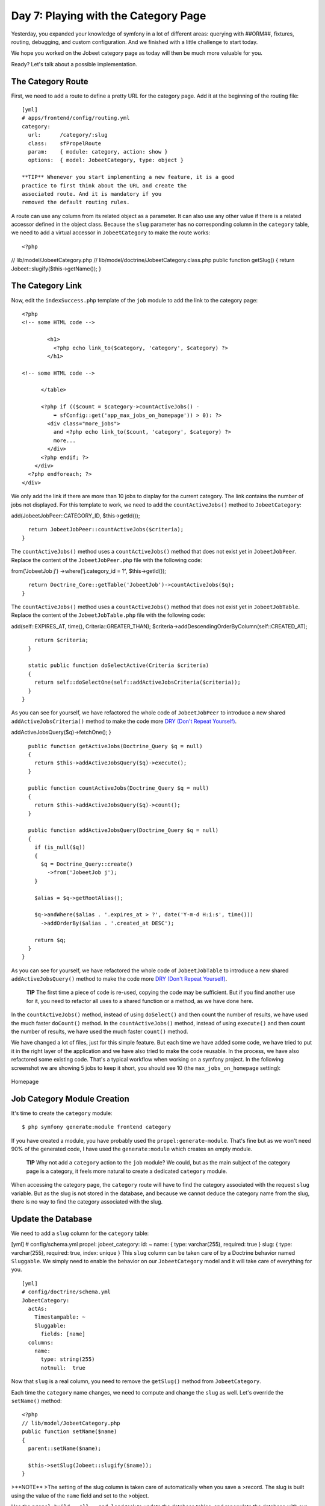 Day 7: Playing with the Category Page
=====================================

Yesterday, you expanded your knowledge of symfony in a lot of
different areas: querying with ##ORM##, fixtures, routing,
debugging, and custom configuration. And we finished with a little
challenge to start today.

We hope you worked on the Jobeet category page as today will then
be much more valuable for you.

Ready? Let's talk about a possible implementation.

The Category Route
------------------

First, we need to add a route to define a pretty URL for the
category page. Add it at the beginning of the routing file:

::

    [yml]
    # apps/frontend/config/routing.yml
    category:
      url:      /category/:slug
      class:    sfPropelRoute
      param:    { module: category, action: show }
      options:  { model: JobeetCategory, type: object }

    **TIP** Whenever you start implementing a new feature, it is a good
    practice to first think about the URL and create the
    associated route. And it is mandatory if you
    removed the default routing rules.


A route can use any column from its related object as a parameter.
It can also use any other value if there is a related accessor
defined in the object class. Because the ``slug`` parameter has no
corresponding column in the ``category`` table, we need to add a
virtual accessor in ``JobeetCategory`` to make the route works:

::

    <?php

// lib/model/JobeetCategory.php //
lib/model/doctrine/JobeetCategory.class.php public function
getSlug() { return Jobeet::slugify($this->getName()); }

The Category Link
-----------------

Now, edit the ``indexSuccess.php`` template of the ``job`` module
to add the link to the category page:

::

    <?php
    <!-- some HTML code -->
    
            <h1>
              <?php echo link_to($category, 'category', $category) ?>
            </h1>
    
    <!-- some HTML code -->
    
          </table>
    
          <?php if (($count = $category->countActiveJobs() -
              ➥ sfConfig::get('app_max_jobs_on_homepage')) > 0): ?>
            <div class="more_jobs">
              and <?php echo link_to($count, 'category', $category) ?>
              more...
            </div>
          <?php endif; ?>
        </div>
      <?php endforeach; ?>
    </div>

We only add the link if there are more than 10 jobs to display for
the current category. The link contains the number of jobs not
displayed. For this template to work, we need to add the
``countActiveJobs()`` method to ``JobeetCategory``:


.. raw:: html

   <?php
       // lib/model/JobeetCategory.php
       public function countActiveJobs()
       {
         $criteria = new Criteria();
         $criteria->
   
add(JobeetJobPeer::CATEGORY\_ID, $this->getId());

::

      return JobeetJobPeer::countActiveJobs($criteria);
    }

The ``countActiveJobs()`` method uses a ``countActiveJobs()``
method that does not exist yet in ``JobeetJobPeer``. Replace the
content of the ``JobeetJobPeer.php`` file with the following code:

.. raw:: html

   <?php
       // lib/model/doctrine/JobeetCategory.class.php
       public function countActiveJobs()
       {
         $q = Doctrine_Query::create()
           ->
   
from('JobeetJob j') ->where('j.category\_id = ?', $this->getId());

::

      return Doctrine_Core::getTable('JobeetJob')->countActiveJobs($q);
    }

The ``countActiveJobs()`` method uses a ``countActiveJobs()``
method that does not exist yet in ``JobeetJobTable``. Replace the
content of the ``JobeetJobTable.php`` file with the following
code:


.. raw:: html

   <?php
       // lib/model/JobeetJobPeer.php
       class JobeetJobPeer extends BaseJobeetJobPeer
       {
         static public function getActiveJobs(Criteria $criteria = null)
         {
           return self::doSelect(self::addActiveJobsCriteria($criteria));
         }
   
         static public function countActiveJobs(Criteria $criteria = null)
         {
           return self::doCount(self::addActiveJobsCriteria($criteria));
         }
   
         static public function addActiveJobsCriteria(Criteria $criteria = null)
         {
           if (is_null($criteria))
           {
             $criteria = new Criteria();
           }
   
           $criteria->
   
add(self::EXPIRES\_AT, time(), Criteria::GREATER\_THAN);
$criteria->addDescendingOrderByColumn(self::CREATED\_AT);

::

        return $criteria;
      }
    
      static public function doSelectActive(Criteria $criteria)
      {
        return self::doSelectOne(self::addActiveJobsCriteria($criteria));
      }
    }

As you can see for yourself, we have refactored the whole code of
``JobeetJobPeer`` to introduce a new shared
``addActiveJobsCriteria()`` method to make the code more
`DRY (Don't Repeat Yourself) <http://en.wikipedia.org/wiki/Don't_repeat_yourself>`_.

.. raw:: html

   <?php
       // lib/model/doctrine/JobeetJobTable.class.php
       class JobeetJobTable extends Doctrine_Table
       {
         public function retrieveActiveJob(Doctrine_Query $q)
         {
           return $this->
   
addActiveJobsQuery($q)->fetchOne(); }

::

      public function getActiveJobs(Doctrine_Query $q = null)
      {
        return $this->addActiveJobsQuery($q)->execute();
      }
    
      public function countActiveJobs(Doctrine_Query $q = null)
      {
        return $this->addActiveJobsQuery($q)->count();
      }
    
      public function addActiveJobsQuery(Doctrine_Query $q = null)
      {
        if (is_null($q))
        {
          $q = Doctrine_Query::create()
            ->from('JobeetJob j');
        }
    
        $alias = $q->getRootAlias();
    
        $q->andWhere($alias . '.expires_at > ?', date('Y-m-d H:i:s', time()))
          ->addOrderBy($alias . '.created_at DESC');
    
        return $q;
      }
    }

As you can see for yourself, we have refactored the whole code of
``JobeetJobTable`` to introduce a new shared
``addActiveJobsQuery()`` method to make the code more
`DRY (Don't Repeat Yourself) <http://en.wikipedia.org/wiki/Don't_repeat_yourself>`_.

    **TIP** The first time a piece of code is re-used, copying the code
    may be sufficient. But if you find another use for it, you need to
    refactor all uses to a shared function or a method, as we have done
    here.


In the ``countActiveJobs()`` method, instead of using
``doSelect()`` and then count the number of results, we have used
the much faster ``doCount()`` method. In the ``countActiveJobs()``
method, instead of using ``execute()`` and then count the number of
results, we have used the much faster ``count()`` method.

We have changed a lot of files, just for this simple feature. But
each time we have added some code, we have tried to put it in the
right layer of the application and we have also tried to make the
code reusable. In the process, we have also refactored some
existing code. That's a typical workflow when working on a symfony
project. In the following screenshot we are showing 5 jobs to keep
it short, you should see 10 (the ``max_jobs_on_homepage``
setting):

.. figure:: http://www.symfony-project.org/images/jobeet/1_4/07/homepage.png
   :align: center
   :alt: Homepage
   
   Homepage

Job Category Module Creation
----------------------------

It's time to create the ``category`` module:

::

    $ php symfony generate:module frontend category

If you have created a module, you have probably used the
``propel:generate-module``. That's fine but as we won't need 90% of
the generated code, I have used the ``generate:module`` which
creates an empty module.

    **TIP** Why not add a ``category`` action to the ``job`` module? We
    could, but as the main subject of the category page is a category,
    it feels more natural to create a dedicated ``category`` module.


When accessing the category page, the ``category`` route will have
to find the category associated with the request ``slug`` variable.
But as the slug is not stored in the database, and
because we cannot deduce the category name from the slug, there is
no way to find the category associated with the slug.

Update the Database
-------------------

We need to add a ``slug`` column for the ``category`` table:

[yml] # config/schema.yml propel: jobeet\_category: id: ~ name: {
type: varchar(255), required: true } slug: { type: varchar(255),
required: true, index: unique } This ``slug`` column can be taken
care of by a Doctrine behavior named ``Sluggable``. We simply need
to enable the behavior on our ``JobeetCategory`` model and it will
take care of everything for you.

::

    [yml]
    # config/doctrine/schema.yml
    JobeetCategory:
      actAs:
        Timestampable: ~
        Sluggable:
          fields: [name]
      columns:
        name:
          type: string(255)
          notnull:  true

Now that ``slug`` is a real column, you need to remove the
``getSlug()`` method from ``JobeetCategory``.

Each time the ``category`` name changes, we need to compute and
change the ``slug`` as well. Let's override the ``setName()``
method:

::

    <?php
    // lib/model/JobeetCategory.php
    public function setName($name)
    {
      parent::setName($name);
    
      $this->setSlug(Jobeet::slugify($name));
    }

>**NOTE** >The setting of the slug column is taken care of
automatically when you save a >record. The slug is built using the
value of the ``name`` field and set to the >object.

Use the ``propel:build --all --and-load`` task to update the
database tables, and repopulate the database with our fixtures:

::

    $ php symfony propel:build --all --and-load --no-confirmation

We have now everything in place to create the ``executeShow()``
method. Replace the content of the ``category`` actions file with
the following code:

::

    <?php
    // apps/frontend/modules/category/actions/actions.class.php
    class categoryActions extends sfActions
    {
      public function executeShow(sfWebRequest $request)
      {
        $this->category = $this->getRoute()->getObject();
      }
    }

    **NOTE** Because we have removed the generated ``executeIndex()``
    method, you can also remove the automatically generated
    ``indexSuccess.php`` template
    (``apps/frontend/modules/category/templates/indexSuccess.php``).


The last step is to create the ``showSuccess.php`` template:

::

    <?php
    // apps/frontend/modules/category/templates/showSuccess.php
    <?php use_stylesheet('jobs.css') ?>
    
    <?php slot('title', sprintf('Jobs in the %s category', $category->getName())) ?>
    
    <div class="category">
      <div class="feed">
        <a href="">Feed</a>
      </div>
      <h1><?php echo $category ?></h1>
    </div>
    
    <table class="jobs">
      <?php foreach ($category->getActiveJobs() as $i => $job): ?>
        <tr class="<?php echo fmod($i, 2) ? 'even' : 'odd' ?>">
          <td class="location">
            <?php echo $job->getLocation() ?>
          </td>
          <td class="position">
            <?php echo link_to($job->getPosition(), 'job_show_user', $job) ?>
          </td>
          <td class="company">
            <?php echo $job->getCompany() ?>
          </td>
        </tr>
      <?php endforeach; ?>
    </table>

Partials
-----------------------------

Notice that we have copied and pasted the ``<table>`` tag that
create a list of jobs from the job ``indexSuccess.php`` template.
That's bad. Time to learn a new trick. When you need to reuse some
portion of a template, you need to create a
**partial**. A partial is a snippet of
template code that can be shared among
several templates. A partial is just another template that starts
with an underscore (``_``).

Create the ``_list.php`` file:

::

    <?php
    // apps/frontend/modules/job/templates/_list.php
    <table class="jobs">
      <?php foreach ($jobs as $i => $job): ?>
        <tr class="<?php echo fmod($i, 2) ? 'even' : 'odd' ?>">
          <td class="location">
            <?php echo $job->getLocation() ?>
          </td>
          <td class="position">
            <?php echo link_to($job->getPosition(), 'job_show_user', $job) ?>
          </td>
          <td class="company">
            <?php echo $job->getCompany() ?>
          </td>
        </tr>
      <?php endforeach; ?>
    </table>

You can include a partial by using the
``include_partial()`` helper:

::

    <?php
    <?php include_partial('job/list', array('jobs' => $jobs)) ?>

The first argument of ``include_partial()`` is the partial name
(made of the module name, a ``/``, and the partial name without the
leading ``_``). The second argument is an array of variables to
pass to the partial.

    **NOTE** Why not use the PHP built-in ``include()`` method instead
    of the ``include_partial()`` helper? The main difference between
    the two is the built-in cache support of the ``include_partial()``
    helper.


Replace the ``<table>`` HTML code from both templates with the call
to ``include_partial()``:

::

    <?php
    // in apps/frontend/modules/job/templates/indexSuccess.php
    <?php include_partial('job/list', array('jobs' => $category->getActiveJobs(sfConfig::get('app_max_jobs_on_homepage')))) ?>
    
    // in apps/frontend/modules/category/templates/showSuccess.php
    <?php include_partial('job/list', array('jobs' => $category->getActiveJobs())) ?>

List Pagination
--------------------------

From the second day's requirements:

"The list is paginated with 20 jobs per page."

To paginate a list of ##ORM## objects, symfony provides a dedicated
class:
```sfPropelPager`` <http://www.symfony-project.org/api/1_4/sfPropelPager>`_.
In the ``category`` action, instead of passing the job objects to
the ``showSuccess`` template, we pass a pager:

::

    <?php
    // apps/frontend/modules/category/actions/actions.class.php
    public function executeShow(sfWebRequest $request)
    {
      $this->category = $this->getRoute()->getObject();
    
      $this->pager = new sfPropelPager(
        'JobeetJob',
        sfConfig::get('app_max_jobs_on_category')
      );

:math:`$this->pager->setCriteria($`this->category->getActiveJobsCriteria());
:math:`$this->pager->setQuery($`this->category->getActiveJobsQuery());
:math:`$this->pager->setPage($`request->getParameter('page', 1));
$this->pager->init(); }

    **TIP** The ``sfRequest::getParameter()`` method takes a default
    value as a second argument. In the action above, if the ``page``
    request parameter does not exist, then ``getParameter()`` will
    return ``1``.


The ``sfPropelPager`` constructor takes a model class and the
maximum number of items to return per page. Add the latter value to
your configuration file:

::

    [yml]
    # apps/frontend/config/app.yml
    all:
      active_days:          30
      max_jobs_on_homepage: 10
      max_jobs_on_category: 20

The ``sfPropelPager::setCriteria()`` method takes a ``Criteria``
object to use when selecting the items from the database. The
``sfDoctrinePager::setQuery()`` method takes a ``Doctrine_Query``
object to use when selecting items from the database.

Add the ``getActiveJobsCriteria()`` method: Add the
``getActiveJobsQuery()`` method:


.. raw:: html

   <?php
       // lib/model/JobeetCategory.php
       public function getActiveJobsCriteria()
       {
         $criteria = new Criteria();
         $criteria->
   
add(JobeetJobPeer::CATEGORY\_ID, $this->getId());

::

      return JobeetJobPeer::addActiveJobsCriteria($criteria);
    }


.. raw:: html

   <?php
       // lib/model/doctrine/JobeetCategory.class.php
       public function getActiveJobsQuery()
       {
         $q = Doctrine_Query::create()
           ->
   
from('JobeetJob j') ->where('j.category\_id = ?', $this->getId());

::

      return Doctrine_Core::getTable('JobeetJob')->addActiveJobsQuery($q);
    }

Now that we have defined the ``getActiveJobsCriteria()`` method, we
can refactor other ``JobeetCategory`` methods to use it: Now that
we have defined the ``getActiveJobsQuery()`` method, we can
refactor other ``JobeetCategory`` methods to use it:


.. raw:: html

   <?php
       // lib/model/JobeetCategory.php
       public function getActiveJobs($max = 10)
       {
         $criteria = $this->
   
getActiveJobsCriteria(); :math:`$criteria->setLimit($`max);

::

      return JobeetJobPeer::doSelect($criteria);
    }
    
    public function countActiveJobs()
    {
      $criteria = $this->getActiveJobsCriteria();
    
      return JobeetJobPeer::doCount($criteria);
    }


.. raw:: html

   <?php
       // lib/model/doctrine/JobeetCategory.class.php
       public function getActiveJobs($max = 10)
       {
         $q = $this->
   
getActiveJobsQuery() ->limit($max);

::

      return $q->execute();
    }
    
    public function countActiveJobs()
    {
      return $this->getActiveJobsQuery()->count();
    }

Finally, let's update the template:

::

    <?php
    <!-- apps/frontend/modules/category/templates/showSuccess.php -->
    <?php use_stylesheet('jobs.css') ?>
    
    <?php slot('title', sprintf('Jobs in the %s category', $category->getName())) ?>
    
    <div class="category">
      <div class="feed">
        <a href="">Feed</a>
      </div>
      <h1><?php echo $category ?></h1>
    </div>
    
    <?php include_partial('job/list', array('jobs' => $pager->getResults())) ?>
    
    <?php if ($pager->haveToPaginate()): ?>
      <div class="pagination">
        <a href="<?php echo url_for('category', $category) ?>?page=1">
          <img src="/images/first.png" alt="First page" title="First page" />
        </a>
    
        <a href="<?php echo url_for('category', $category) ?>?page=<?php echo $pager->getPreviousPage() ?>">
          <img src="/images/previous.png" alt="Previous page" title="Previous page" />
        </a>
    
        <?php foreach ($pager->getLinks() as $page): ?>
          <?php if ($page == $pager->getPage()): ?>
            <?php echo $page ?>
          <?php else: ?>
            <a href="<?php echo url_for('category', $category) ?>?page=<?php echo $page ?>"><?php echo $page ?></a>
          <?php endif; ?>
        <?php endforeach; ?>
    
        <a href="<?php echo url_for('category', $category) ?>?page=<?php echo $pager->getNextPage() ?>">
          <img src="/images/next.png" alt="Next page" title="Next page" />
        </a>
    
        <a href="<?php echo url_for('category', $category) ?>?page=<?php echo $pager->getLastPage() ?>">
          <img src="/images/last.png" alt="Last page" title="Last page" />
        </a>
      </div>
    <?php endif; ?>
    
    <div class="pagination_desc">
      <strong><?php echo count($pager) ?></strong> jobs in this category
    
      <?php if ($pager->haveToPaginate()): ?>
        - page <strong><?php echo $pager->getPage() ?>/<?php echo $pager->getLastPage() ?></strong>
      <?php endif; ?>
    </div>

Most of this code deals with the links to other pages. Here are the
list of ``sfPropelPager`` methods used in this template:


-  ``getResults()``: Returns an array of ##ORM## objects for the
   current page
-  ``getNbResults()``: Returns the total number of results
-  ``haveToPaginate()``: Returns ``true`` if there is more than one
   page
-  ``getLinks()``: Returns a list of page links to display
-  ``getPage()``: Returns the current page number
-  ``getPreviousPage()``: Returns the previous page number
-  ``getNextPage()``: Returns the next page number
-  ``getLastPage()``: Returns the last page number

As ``sfPropelPager`` also implements the ``Iterator`` and
``Countable`` interfaces, you can use ``count()`` function to get
the number of results instead of the ``getNbResults()`` method.

.. figure:: http://www.symfony-project.org/images/jobeet/1_4/07/pagination.png
   :align: center
   :alt: Pagination
   
   Pagination

Final Thoughts
--------------

If you worked on your own implementation in day 6 and feel that you
didn't learn much here, it means that you are getting used to the
symfony philosophy. The process to add a new feature to a symfony
website is always the same: think about the URLs, create some
actions, update the model, and write some templates. And, if you
can apply some good development practices to the mix, you will
become a symfony master very fast.

Tomorrow will be the start of a new week for Jobeet. To celebrate,
we will talk about a brand new topic: automated tests.

**ORM**


